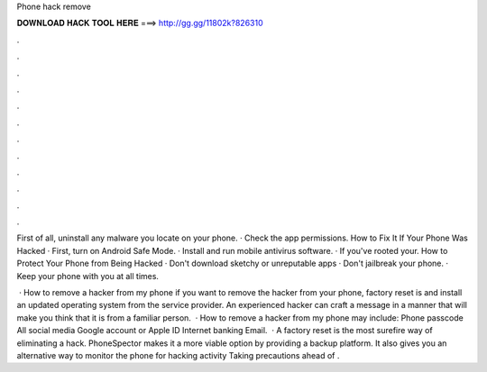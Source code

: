 Phone hack remove



𝐃𝐎𝐖𝐍𝐋𝐎𝐀𝐃 𝐇𝐀𝐂𝐊 𝐓𝐎𝐎𝐋 𝐇𝐄𝐑𝐄 ===> http://gg.gg/11802k?826310



.



.



.



.



.



.



.



.



.



.



.



.

First of all, uninstall any malware you locate on your phone. · Check the app permissions. How to Fix It If Your Phone Was Hacked · First, turn on Android Safe Mode. · Install and run mobile antivirus software. · If you've rooted your. How to Protect Your Phone from Being Hacked · Don't download sketchy or unreputable apps · Don't jailbreak your phone. · Keep your phone with you at all times.

 · How to remove a hacker from my phone if you want to remove the hacker from your phone, factory reset is and install an updated operating system from the service provider. An experienced hacker can craft a message in a manner that will make you think that it is from a familiar person.  · How to remove a hacker from my phone may include: Phone passcode All social media Google account or Apple ID Internet banking Email.  · A factory reset is the most surefire way of eliminating a hack. PhoneSpector makes it a more viable option by providing a backup platform. It also gives you an alternative way to monitor the phone for hacking activity Taking precautions ahead of .

